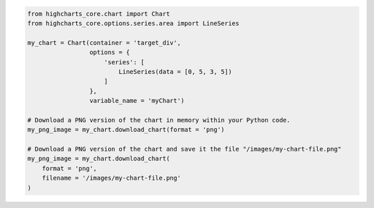 .. code-block:: python

  from highcharts_core.chart import Chart
  from highcharts_core.options.series.area import LineSeries

  my_chart = Chart(container = 'target_div',
                   options = {
                       'series': [
                           LineSeries(data = [0, 5, 3, 5])
                       ]
                   },
                   variable_name = 'myChart')

  # Download a PNG version of the chart in memory within your Python code.
  my_png_image = my_chart.download_chart(format = 'png')

  # Download a PNG version of the chart and save it the file "/images/my-chart-file.png"
  my_png_image = my_chart.download_chart(
      format = 'png',
      filename = '/images/my-chart-file.png'
  )

.. collapse:: Method Signature

  .. seealso::

    * :meth:`Chart.download_chart() <highcharts_core.chart.Chart.download_chart>`
    * :class:`headless_export.ExportServer <highcharts_core.headless_export.ExportServer>`

  .. method:: .download_chart(self, filename = None, format = 'png', server_instance = None, scale = 1, width = None, auth_user = None, auth_password = None, timeout = 0.5, global_options = None, **kwargs)
    :noindex:

    Export a downloaded form of the chart using a Highcharts :term:`Export Server`.

    :param filename: The name of the file where the exported chart should (optionally)
      be persisted. Defaults to :obj:`None <python:None>`.
    :type filename: Path-like or :obj:`None <python:None>`

    :param server_instance: Provide an already-configured :class:`ExportServer <highcharts_core.headless_export.ExportServer>`
      instance to use to programmatically produce the exported chart. Defaults to
      :obj:`None <python:None>`, which causes **Highcharts for Python** to instantiate
      a new :class:`ExportServer <highcharts_core.headless_export.ExportServer>` instance with all applicable defaults.
    :type server_instance: :class:`ExportServer <highcharts_core.headless_export.ExportServer>` or :obj:`None <python:None>`

    :param format: The format in which the exported chart should be returned. Defaults to
      ``'png'``.

      Accepts:

        * ``'png'``
        * ``'jpeg'``
        * ``'pdf'``
        * ``'svg'``

    :type format: :class:`str <python:str>`

    :param scale: The scale factor by which the exported chart image should be scaled. Defaults
      to ``1``.

      .. tip::

        Use this setting to improve resolution when exporting PNG or JPEG images. For
        example, setting ``scale = 2`` on a chart whose width is 600px will produce
        an image file with a width of 1200px.

      .. warning::

        If ``width`` is explicitly set, this setting will be *overridden*.

    :type scale: numeric

    :param width: The width that the exported chart should have. Defaults to
      :obj:`None <python:None>`.

      .. warning::

        If explicitly set, this setting will override ``scale``.

    :type width: numeric or :obj:`None <python:None>`

    :param auth_user: The username to use to authenticate against the
      Export Server, using :term:`basic authentication`. Defaults to
      :obj:`None <python:None>`.
    :type auth_user: :class:`str <python:str>` or :obj:`None <python:None>`

    :param auth_password: The password to use to authenticate against the Export
      Server (using :term:`basic authentication`). Defaults to
      :obj:`None <python:None>`.
    :type auth_password: :class:`str <python:str>` or :obj:`None <python:None>`

    :param timeout: The number of seconds to wait before issuing a timeout error.
      The timeout check is passed if bytes have been received on the socket in less
      than the ``timeout`` value. Defaults to ``0.5``.
    :type timeout: numeric or :obj:`None <python:None>`

    :param global_options: The global options which will be passed to the (JavaScript)
      ``Highcharts.setOptions()`` method, and which will be applied to the exported
      chart. Defaults to :obj:`None <python:None>`.

    :type global_options: :class:`HighchartsStockOptions <highcharts_core.options.HighchartsStockOptions>`,
      :class:`HighchartsOptions <highcharts_core.options.HighchartsOptions>` or
      :obj:`None <python:None>`

    .. note::

      All other keyword arguments are as per the :class:`ExportServer <highcharts_core.headless_export.ExportServer>` constructor.

    :returns: The exported chart image, either as a :class:`bytes <python:bytes>`
      binary object or as a base-64 encoded string (depending on the ``use_base64``
      keyword argument).
    :rtype: :class:`bytes <python:bytes>` or :class:`str <python:str>`
